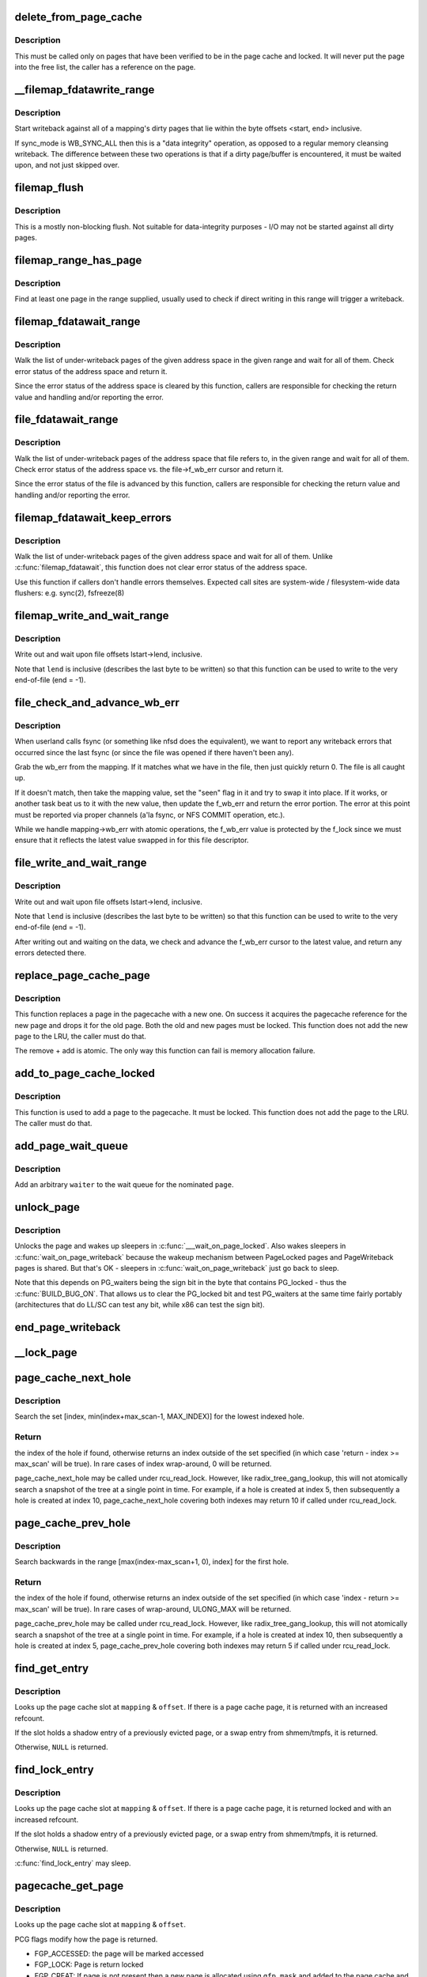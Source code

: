 .. -*- coding: utf-8; mode: rst -*-
.. src-file: mm/filemap.c

.. _`delete_from_page_cache`:

delete_from_page_cache
======================

.. c:function:: void delete_from_page_cache(struct page *page)

    delete page from page cache

    :param struct page \*page:
        the page which the kernel is trying to remove from page cache

.. _`delete_from_page_cache.description`:

Description
-----------

This must be called only on pages that have been verified to be in the page
cache and locked.  It will never put the page into the free list, the caller
has a reference on the page.

.. _`__filemap_fdatawrite_range`:

__filemap_fdatawrite_range
==========================

.. c:function:: int __filemap_fdatawrite_range(struct address_space *mapping, loff_t start, loff_t end, int sync_mode)

    start writeback on mapping dirty pages in range

    :param struct address_space \*mapping:
        address space structure to write

    :param loff_t start:
        offset in bytes where the range starts

    :param loff_t end:
        offset in bytes where the range ends (inclusive)

    :param int sync_mode:
        enable synchronous operation

.. _`__filemap_fdatawrite_range.description`:

Description
-----------

Start writeback against all of a mapping's dirty pages that lie
within the byte offsets <start, end> inclusive.

If sync_mode is WB_SYNC_ALL then this is a "data integrity" operation, as
opposed to a regular memory cleansing writeback.  The difference between
these two operations is that if a dirty page/buffer is encountered, it must
be waited upon, and not just skipped over.

.. _`filemap_flush`:

filemap_flush
=============

.. c:function:: int filemap_flush(struct address_space *mapping)

    mostly a non-blocking flush

    :param struct address_space \*mapping:
        target address_space

.. _`filemap_flush.description`:

Description
-----------

This is a mostly non-blocking flush.  Not suitable for data-integrity
purposes - I/O may not be started against all dirty pages.

.. _`filemap_range_has_page`:

filemap_range_has_page
======================

.. c:function:: bool filemap_range_has_page(struct address_space *mapping, loff_t start_byte, loff_t end_byte)

    check if a page exists in range.

    :param struct address_space \*mapping:
        address space within which to check

    :param loff_t start_byte:
        offset in bytes where the range starts

    :param loff_t end_byte:
        offset in bytes where the range ends (inclusive)

.. _`filemap_range_has_page.description`:

Description
-----------

Find at least one page in the range supplied, usually used to check if
direct writing in this range will trigger a writeback.

.. _`filemap_fdatawait_range`:

filemap_fdatawait_range
=======================

.. c:function:: int filemap_fdatawait_range(struct address_space *mapping, loff_t start_byte, loff_t end_byte)

    wait for writeback to complete

    :param struct address_space \*mapping:
        address space structure to wait for

    :param loff_t start_byte:
        offset in bytes where the range starts

    :param loff_t end_byte:
        offset in bytes where the range ends (inclusive)

.. _`filemap_fdatawait_range.description`:

Description
-----------

Walk the list of under-writeback pages of the given address space
in the given range and wait for all of them.  Check error status of
the address space and return it.

Since the error status of the address space is cleared by this function,
callers are responsible for checking the return value and handling and/or
reporting the error.

.. _`file_fdatawait_range`:

file_fdatawait_range
====================

.. c:function:: int file_fdatawait_range(struct file *file, loff_t start_byte, loff_t end_byte)

    wait for writeback to complete

    :param struct file \*file:
        file pointing to address space structure to wait for

    :param loff_t start_byte:
        offset in bytes where the range starts

    :param loff_t end_byte:
        offset in bytes where the range ends (inclusive)

.. _`file_fdatawait_range.description`:

Description
-----------

Walk the list of under-writeback pages of the address space that file
refers to, in the given range and wait for all of them.  Check error
status of the address space vs. the file->f_wb_err cursor and return it.

Since the error status of the file is advanced by this function,
callers are responsible for checking the return value and handling and/or
reporting the error.

.. _`filemap_fdatawait_keep_errors`:

filemap_fdatawait_keep_errors
=============================

.. c:function:: int filemap_fdatawait_keep_errors(struct address_space *mapping)

    wait for writeback without clearing errors

    :param struct address_space \*mapping:
        address space structure to wait for

.. _`filemap_fdatawait_keep_errors.description`:

Description
-----------

Walk the list of under-writeback pages of the given address space
and wait for all of them.  Unlike \ :c:func:`filemap_fdatawait`\ , this function
does not clear error status of the address space.

Use this function if callers don't handle errors themselves.  Expected
call sites are system-wide / filesystem-wide data flushers: e.g. sync(2),
fsfreeze(8)

.. _`filemap_write_and_wait_range`:

filemap_write_and_wait_range
============================

.. c:function:: int filemap_write_and_wait_range(struct address_space *mapping, loff_t lstart, loff_t lend)

    write out & wait on a file range

    :param struct address_space \*mapping:
        the address_space for the pages

    :param loff_t lstart:
        offset in bytes where the range starts

    :param loff_t lend:
        offset in bytes where the range ends (inclusive)

.. _`filemap_write_and_wait_range.description`:

Description
-----------

Write out and wait upon file offsets lstart->lend, inclusive.

Note that \ ``lend``\  is inclusive (describes the last byte to be written) so
that this function can be used to write to the very end-of-file (end = -1).

.. _`file_check_and_advance_wb_err`:

file_check_and_advance_wb_err
=============================

.. c:function:: int file_check_and_advance_wb_err(struct file *file)

    report wb error (if any) that was previously and advance wb_err to current one

    :param struct file \*file:
        struct file on which the error is being reported

.. _`file_check_and_advance_wb_err.description`:

Description
-----------

When userland calls fsync (or something like nfsd does the equivalent), we
want to report any writeback errors that occurred since the last fsync (or
since the file was opened if there haven't been any).

Grab the wb_err from the mapping. If it matches what we have in the file,
then just quickly return 0. The file is all caught up.

If it doesn't match, then take the mapping value, set the "seen" flag in
it and try to swap it into place. If it works, or another task beat us
to it with the new value, then update the f_wb_err and return the error
portion. The error at this point must be reported via proper channels
(a'la fsync, or NFS COMMIT operation, etc.).

While we handle mapping->wb_err with atomic operations, the f_wb_err
value is protected by the f_lock since we must ensure that it reflects
the latest value swapped in for this file descriptor.

.. _`file_write_and_wait_range`:

file_write_and_wait_range
=========================

.. c:function:: int file_write_and_wait_range(struct file *file, loff_t lstart, loff_t lend)

    write out & wait on a file range

    :param struct file \*file:
        file pointing to address_space with pages

    :param loff_t lstart:
        offset in bytes where the range starts

    :param loff_t lend:
        offset in bytes where the range ends (inclusive)

.. _`file_write_and_wait_range.description`:

Description
-----------

Write out and wait upon file offsets lstart->lend, inclusive.

Note that \ ``lend``\  is inclusive (describes the last byte to be written) so
that this function can be used to write to the very end-of-file (end = -1).

After writing out and waiting on the data, we check and advance the
f_wb_err cursor to the latest value, and return any errors detected there.

.. _`replace_page_cache_page`:

replace_page_cache_page
=======================

.. c:function:: int replace_page_cache_page(struct page *old, struct page *new, gfp_t gfp_mask)

    replace a pagecache page with a new one

    :param struct page \*old:
        page to be replaced

    :param struct page \*new:
        page to replace with

    :param gfp_t gfp_mask:
        allocation mode

.. _`replace_page_cache_page.description`:

Description
-----------

This function replaces a page in the pagecache with a new one.  On
success it acquires the pagecache reference for the new page and
drops it for the old page.  Both the old and new pages must be
locked.  This function does not add the new page to the LRU, the
caller must do that.

The remove + add is atomic.  The only way this function can fail is
memory allocation failure.

.. _`add_to_page_cache_locked`:

add_to_page_cache_locked
========================

.. c:function:: int add_to_page_cache_locked(struct page *page, struct address_space *mapping, pgoff_t offset, gfp_t gfp_mask)

    add a locked page to the pagecache

    :param struct page \*page:
        page to add

    :param struct address_space \*mapping:
        the page's address_space

    :param pgoff_t offset:
        page index

    :param gfp_t gfp_mask:
        page allocation mode

.. _`add_to_page_cache_locked.description`:

Description
-----------

This function is used to add a page to the pagecache. It must be locked.
This function does not add the page to the LRU.  The caller must do that.

.. _`add_page_wait_queue`:

add_page_wait_queue
===================

.. c:function:: void add_page_wait_queue(struct page *page, wait_queue_entry_t *waiter)

    Add an arbitrary waiter to a page's wait queue

    :param struct page \*page:
        Page defining the wait queue of interest

    :param wait_queue_entry_t \*waiter:
        Waiter to add to the queue

.. _`add_page_wait_queue.description`:

Description
-----------

Add an arbitrary \ ``waiter``\  to the wait queue for the nominated \ ``page``\ .

.. _`unlock_page`:

unlock_page
===========

.. c:function:: void unlock_page(struct page *page)

    unlock a locked page

    :param struct page \*page:
        the page

.. _`unlock_page.description`:

Description
-----------

Unlocks the page and wakes up sleepers in \ :c:func:`___wait_on_page_locked`\ .
Also wakes sleepers in \ :c:func:`wait_on_page_writeback`\  because the wakeup
mechanism between PageLocked pages and PageWriteback pages is shared.
But that's OK - sleepers in \ :c:func:`wait_on_page_writeback`\  just go back to sleep.

Note that this depends on PG_waiters being the sign bit in the byte
that contains PG_locked - thus the \ :c:func:`BUILD_BUG_ON`\ . That allows us to
clear the PG_locked bit and test PG_waiters at the same time fairly
portably (architectures that do LL/SC can test any bit, while x86 can
test the sign bit).

.. _`end_page_writeback`:

end_page_writeback
==================

.. c:function:: void end_page_writeback(struct page *page)

    end writeback against a page

    :param struct page \*page:
        the page

.. _`__lock_page`:

__lock_page
===========

.. c:function:: void __lock_page(struct page *__page)

    get a lock on the page, assuming we need to sleep to get it

    :param struct page \*__page:
        the page to lock

.. _`page_cache_next_hole`:

page_cache_next_hole
====================

.. c:function:: pgoff_t page_cache_next_hole(struct address_space *mapping, pgoff_t index, unsigned long max_scan)

    find the next hole (not-present entry)

    :param struct address_space \*mapping:
        mapping

    :param pgoff_t index:
        index

    :param unsigned long max_scan:
        maximum range to search

.. _`page_cache_next_hole.description`:

Description
-----------

Search the set [index, min(index+max_scan-1, MAX_INDEX)] for the
lowest indexed hole.

.. _`page_cache_next_hole.return`:

Return
------

the index of the hole if found, otherwise returns an index
outside of the set specified (in which case 'return - index >=
max_scan' will be true). In rare cases of index wrap-around, 0 will
be returned.

page_cache_next_hole may be called under rcu_read_lock. However,
like radix_tree_gang_lookup, this will not atomically search a
snapshot of the tree at a single point in time. For example, if a
hole is created at index 5, then subsequently a hole is created at
index 10, page_cache_next_hole covering both indexes may return 10
if called under rcu_read_lock.

.. _`page_cache_prev_hole`:

page_cache_prev_hole
====================

.. c:function:: pgoff_t page_cache_prev_hole(struct address_space *mapping, pgoff_t index, unsigned long max_scan)

    find the prev hole (not-present entry)

    :param struct address_space \*mapping:
        mapping

    :param pgoff_t index:
        index

    :param unsigned long max_scan:
        maximum range to search

.. _`page_cache_prev_hole.description`:

Description
-----------

Search backwards in the range [max(index-max_scan+1, 0), index] for
the first hole.

.. _`page_cache_prev_hole.return`:

Return
------

the index of the hole if found, otherwise returns an index
outside of the set specified (in which case 'index - return >=
max_scan' will be true). In rare cases of wrap-around, ULONG_MAX
will be returned.

page_cache_prev_hole may be called under rcu_read_lock. However,
like radix_tree_gang_lookup, this will not atomically search a
snapshot of the tree at a single point in time. For example, if a
hole is created at index 10, then subsequently a hole is created at
index 5, page_cache_prev_hole covering both indexes may return 5 if
called under rcu_read_lock.

.. _`find_get_entry`:

find_get_entry
==============

.. c:function:: struct page *find_get_entry(struct address_space *mapping, pgoff_t offset)

    find and get a page cache entry

    :param struct address_space \*mapping:
        the address_space to search

    :param pgoff_t offset:
        the page cache index

.. _`find_get_entry.description`:

Description
-----------

Looks up the page cache slot at \ ``mapping``\  & \ ``offset``\ .  If there is a
page cache page, it is returned with an increased refcount.

If the slot holds a shadow entry of a previously evicted page, or a
swap entry from shmem/tmpfs, it is returned.

Otherwise, \ ``NULL``\  is returned.

.. _`find_lock_entry`:

find_lock_entry
===============

.. c:function:: struct page *find_lock_entry(struct address_space *mapping, pgoff_t offset)

    locate, pin and lock a page cache entry

    :param struct address_space \*mapping:
        the address_space to search

    :param pgoff_t offset:
        the page cache index

.. _`find_lock_entry.description`:

Description
-----------

Looks up the page cache slot at \ ``mapping``\  & \ ``offset``\ .  If there is a
page cache page, it is returned locked and with an increased
refcount.

If the slot holds a shadow entry of a previously evicted page, or a
swap entry from shmem/tmpfs, it is returned.

Otherwise, \ ``NULL``\  is returned.

\ :c:func:`find_lock_entry`\  may sleep.

.. _`pagecache_get_page`:

pagecache_get_page
==================

.. c:function:: struct page *pagecache_get_page(struct address_space *mapping, pgoff_t offset, int fgp_flags, gfp_t gfp_mask)

    find and get a page reference

    :param struct address_space \*mapping:
        the address_space to search

    :param pgoff_t offset:
        the page index

    :param int fgp_flags:
        *undescribed*

    :param gfp_t gfp_mask:
        gfp mask to use for the page cache data page allocation

.. _`pagecache_get_page.description`:

Description
-----------

Looks up the page cache slot at \ ``mapping``\  & \ ``offset``\ .

PCG flags modify how the page is returned.

- FGP_ACCESSED: the page will be marked accessed
- FGP_LOCK: Page is return locked
- FGP_CREAT: If page is not present then a new page is allocated using
  \ ``gfp_mask``\  and added to the page cache and the VM's LRU
  list. The page is returned locked and with an increased
  refcount. Otherwise, NULL is returned.

If FGP_LOCK or FGP_CREAT are specified then the function may sleep even
if the GFP flags specified for FGP_CREAT are atomic.

If there is a page cache page, it is returned with an increased refcount.

.. _`find_get_entries`:

find_get_entries
================

.. c:function:: unsigned find_get_entries(struct address_space *mapping, pgoff_t start, unsigned int nr_entries, struct page **entries, pgoff_t *indices)

    gang pagecache lookup

    :param struct address_space \*mapping:
        The address_space to search

    :param pgoff_t start:
        The starting page cache index

    :param unsigned int nr_entries:
        The maximum number of entries

    :param struct page \*\*entries:
        Where the resulting entries are placed

    :param pgoff_t \*indices:
        The cache indices corresponding to the entries in \ ``entries``\ 

.. _`find_get_entries.description`:

Description
-----------

find_get_entries() will search for and return a group of up to
\ ``nr_entries``\  entries in the mapping.  The entries are placed at
\ ``entries``\ .  \ :c:func:`find_get_entries`\  takes a reference against any actual
pages it returns.

The search returns a group of mapping-contiguous page cache entries
with ascending indexes.  There may be holes in the indices due to
not-present pages.

Any shadow entries of evicted pages, or swap entries from
shmem/tmpfs, are included in the returned array.

\ :c:func:`find_get_entries`\  returns the number of pages and shadow entries
which were found.

.. _`find_get_pages_range`:

find_get_pages_range
====================

.. c:function:: unsigned find_get_pages_range(struct address_space *mapping, pgoff_t *start, pgoff_t end, unsigned int nr_pages, struct page **pages)

    gang pagecache lookup

    :param struct address_space \*mapping:
        The address_space to search

    :param pgoff_t \*start:
        The starting page index

    :param pgoff_t end:
        The final page index (inclusive)

    :param unsigned int nr_pages:
        The maximum number of pages

    :param struct page \*\*pages:
        Where the resulting pages are placed

.. _`find_get_pages_range.description`:

Description
-----------

find_get_pages_range() will search for and return a group of up to \ ``nr_pages``\ 
pages in the mapping starting at index \ ``start``\  and up to index \ ``end``\ 
(inclusive).  The pages are placed at \ ``pages``\ .  \ :c:func:`find_get_pages_range`\  takes
a reference against the returned pages.

The search returns a group of mapping-contiguous pages with ascending
indexes.  There may be holes in the indices due to not-present pages.
We also update \ ``start``\  to index the next page for the traversal.

\ :c:func:`find_get_pages_range`\  returns the number of pages which were found. If this
number is smaller than \ ``nr_pages``\ , the end of specified range has been
reached.

.. _`find_get_pages_contig`:

find_get_pages_contig
=====================

.. c:function:: unsigned find_get_pages_contig(struct address_space *mapping, pgoff_t index, unsigned int nr_pages, struct page **pages)

    gang contiguous pagecache lookup

    :param struct address_space \*mapping:
        The address_space to search

    :param pgoff_t index:
        The starting page index

    :param unsigned int nr_pages:
        The maximum number of pages

    :param struct page \*\*pages:
        Where the resulting pages are placed

.. _`find_get_pages_contig.description`:

Description
-----------

find_get_pages_contig() works exactly like \ :c:func:`find_get_pages`\ , except
that the returned number of pages are guaranteed to be contiguous.

\ :c:func:`find_get_pages_contig`\  returns the number of pages which were found.

.. _`find_get_pages_tag`:

find_get_pages_tag
==================

.. c:function:: unsigned find_get_pages_tag(struct address_space *mapping, pgoff_t *index, int tag, unsigned int nr_pages, struct page **pages)

    find and return pages that match \ ``tag``\ 

    :param struct address_space \*mapping:
        the address_space to search

    :param pgoff_t \*index:
        the starting page index

    :param int tag:
        the tag index

    :param unsigned int nr_pages:
        the maximum number of pages

    :param struct page \*\*pages:
        where the resulting pages are placed

.. _`find_get_pages_tag.description`:

Description
-----------

Like find_get_pages, except we only return pages which are tagged with
\ ``tag``\ .   We update \ ``index``\  to index the next page for the traversal.

.. _`find_get_entries_tag`:

find_get_entries_tag
====================

.. c:function:: unsigned find_get_entries_tag(struct address_space *mapping, pgoff_t start, int tag, unsigned int nr_entries, struct page **entries, pgoff_t *indices)

    find and return entries that match \ ``tag``\ 

    :param struct address_space \*mapping:
        the address_space to search

    :param pgoff_t start:
        the starting page cache index

    :param int tag:
        the tag index

    :param unsigned int nr_entries:
        the maximum number of entries

    :param struct page \*\*entries:
        where the resulting entries are placed

    :param pgoff_t \*indices:
        the cache indices corresponding to the entries in \ ``entries``\ 

.. _`find_get_entries_tag.description`:

Description
-----------

Like find_get_entries, except we only return entries which are tagged with
\ ``tag``\ .

.. _`do_generic_file_read`:

do_generic_file_read
====================

.. c:function:: ssize_t do_generic_file_read(struct file *filp, loff_t *ppos, struct iov_iter *iter, ssize_t written)

    generic file read routine

    :param struct file \*filp:
        the file to read

    :param loff_t \*ppos:
        current file position

    :param struct iov_iter \*iter:
        data destination

    :param ssize_t written:
        already copied

.. _`do_generic_file_read.description`:

Description
-----------

This is a generic file read routine, and uses the
mapping->a_ops->readpage() function for the actual low-level stuff.

This is really ugly. But the goto's actually try to clarify some
of the logic when it comes to error handling etc.

.. _`generic_file_read_iter`:

generic_file_read_iter
======================

.. c:function:: ssize_t generic_file_read_iter(struct kiocb *iocb, struct iov_iter *iter)

    generic filesystem read routine

    :param struct kiocb \*iocb:
        kernel I/O control block

    :param struct iov_iter \*iter:
        destination for the data read

.. _`generic_file_read_iter.description`:

Description
-----------

This is the "read_iter()" routine for all filesystems
that can use the page cache directly.

.. _`page_cache_read`:

page_cache_read
===============

.. c:function:: int page_cache_read(struct file *file, pgoff_t offset, gfp_t gfp_mask)

    adds requested page to the page cache if not already there

    :param struct file \*file:
        file to read

    :param pgoff_t offset:
        page index

    :param gfp_t gfp_mask:
        memory allocation flags

.. _`page_cache_read.description`:

Description
-----------

This adds the requested page to the page cache if it isn't already there,
and schedules an I/O to read in its contents from disk.

.. _`filemap_fault`:

filemap_fault
=============

.. c:function:: int filemap_fault(struct vm_fault *vmf)

    read in file data for page fault handling

    :param struct vm_fault \*vmf:
        struct vm_fault containing details of the fault

.. _`filemap_fault.description`:

Description
-----------

filemap_fault() is invoked via the vma operations vector for a
mapped memory region to read in file data during a page fault.

The goto's are kind of ugly, but this streamlines the normal case of having
it in the page cache, and handles the special cases reasonably without
having a lot of duplicated code.

vma->vm_mm->mmap_sem must be held on entry.

If our return value has VM_FAULT_RETRY set, it's because
\ :c:func:`lock_page_or_retry`\  returned 0.
The mmap_sem has usually been released in this case.
See \ :c:func:`__lock_page_or_retry`\  for the exception.

If our return value does not have VM_FAULT_RETRY set, the mmap_sem
has not been released.

We never return with VM_FAULT_RETRY and a bit from VM_FAULT_ERROR set.

.. _`read_cache_page`:

read_cache_page
===============

.. c:function:: struct page *read_cache_page(struct address_space *mapping, pgoff_t index, int (*filler)(void *, struct page *), void *data)

    read into page cache, fill it if needed

    :param struct address_space \*mapping:
        the page's address_space

    :param pgoff_t index:
        the page index

    :param int (\*filler)(void \*, struct page \*):
        function to perform the read

    :param void \*data:
        first arg to filler(data, page) function, often left as NULL

.. _`read_cache_page.description`:

Description
-----------

Read into the page cache. If a page already exists, and \ :c:func:`PageUptodate`\  is
not set, try to fill the page and wait for it to become unlocked.

If the page does not get brought uptodate, return -EIO.

.. _`read_cache_page_gfp`:

read_cache_page_gfp
===================

.. c:function:: struct page *read_cache_page_gfp(struct address_space *mapping, pgoff_t index, gfp_t gfp)

    read into page cache, using specified page allocation flags.

    :param struct address_space \*mapping:
        the page's address_space

    :param pgoff_t index:
        the page index

    :param gfp_t gfp:
        the page allocator flags to use if allocating

.. _`read_cache_page_gfp.description`:

Description
-----------

This is the same as "read_mapping_page(mapping, index, NULL)", but with
any new page allocations done using the specified allocation flags.

If the page does not get brought uptodate, return -EIO.

.. _`__generic_file_write_iter`:

__generic_file_write_iter
=========================

.. c:function:: ssize_t __generic_file_write_iter(struct kiocb *iocb, struct iov_iter *from)

    write data to a file

    :param struct kiocb \*iocb:
        IO state structure (file, offset, etc.)

    :param struct iov_iter \*from:
        iov_iter with data to write

.. _`__generic_file_write_iter.description`:

Description
-----------

This function does all the work needed for actually writing data to a
file. It does all basic checks, removes SUID from the file, updates
modification times and calls proper subroutines depending on whether we
do direct IO or a standard buffered write.

It expects i_mutex to be grabbed unless we work on a block device or similar
object which does not need locking at all.

This function does *not* take care of syncing data in case of O_SYNC write.
A caller has to handle it. This is mainly due to the fact that we want to
avoid syncing under i_mutex.

.. _`generic_file_write_iter`:

generic_file_write_iter
=======================

.. c:function:: ssize_t generic_file_write_iter(struct kiocb *iocb, struct iov_iter *from)

    write data to a file

    :param struct kiocb \*iocb:
        IO state structure

    :param struct iov_iter \*from:
        iov_iter with data to write

.. _`generic_file_write_iter.description`:

Description
-----------

This is a wrapper around \ :c:func:`__generic_file_write_iter`\  to be used by most
filesystems. It takes care of syncing the file in case of O_SYNC file
and acquires i_mutex as needed.

.. _`try_to_release_page`:

try_to_release_page
===================

.. c:function:: int try_to_release_page(struct page *page, gfp_t gfp_mask)

    release old fs-specific metadata on a page

    :param struct page \*page:
        the page which the kernel is trying to free

    :param gfp_t gfp_mask:
        memory allocation flags (and I/O mode)

.. _`try_to_release_page.description`:

Description
-----------

The address_space is to try to release any data against the page
(presumably at page->private).  If the release was successful, return '1'.
Otherwise return zero.

This may also be called if PG_fscache is set on a page, indicating that the
page is known to the local caching routines.

The \ ``gfp_mask``\  argument specifies whether I/O may be performed to release
this page (__GFP_IO), and whether the call may block (__GFP_RECLAIM & __GFP_FS).

.. This file was automatic generated / don't edit.

